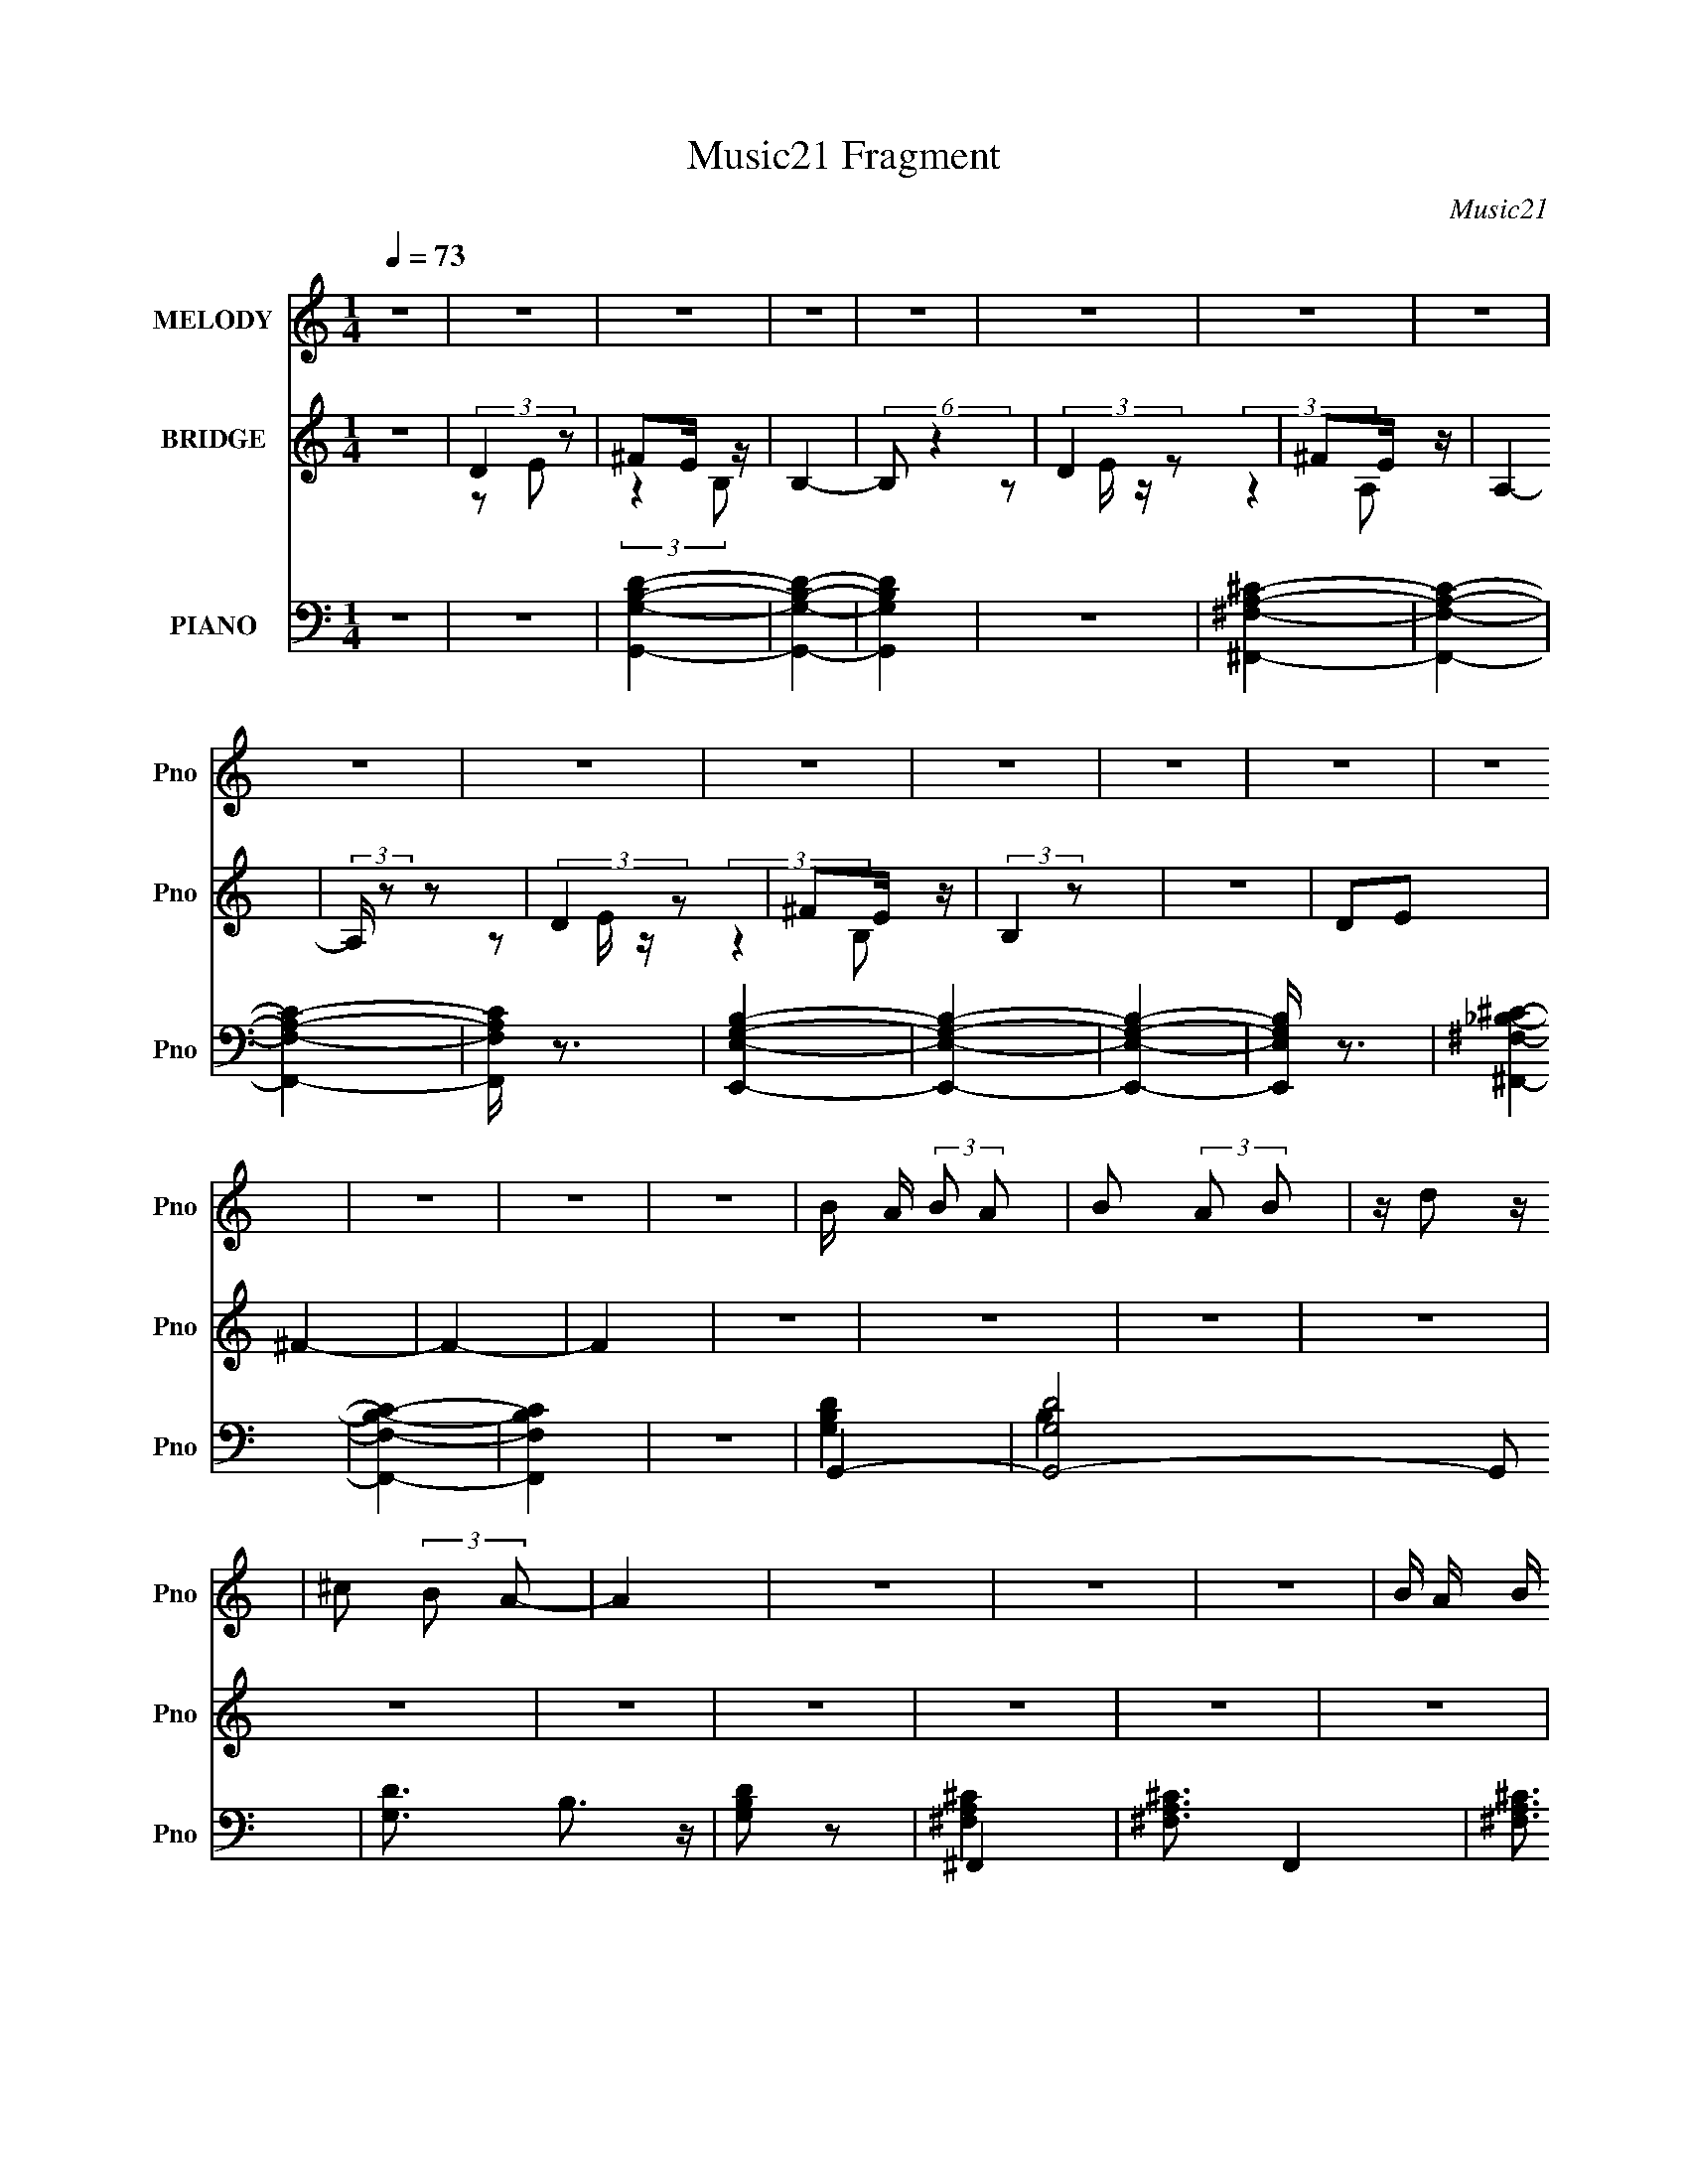 X:1
T:Music21 Fragment
C:Music21
%%score 1 ( 2 3 4 ) ( 5 6 7 )
L:1/16
Q:1/4=73
M:1/4
I:linebreak $
K:none
V:1 treble nm="MELODY" snm="Pno"
V:2 treble nm="BRIDGE" snm="Pno"
V:3 treble 
L:1/4
V:4 treble 
L:1/4
V:5 bass nm="PIANO" snm="Pno"
V:6 bass 
V:7 bass 
L:1/4
V:1
 z4 | z4 | z4 | z4 | z4 | z4 | z4 | z4 | z4 | z4 | z4 | z4 | z4 | z4 | z4 | z4 | z4 | z4 | %18
 B A (3:2:2B2 A2 | B2 (3:2:2A2 B2 | z d2 z | ^c2 (3:2:2B2 A2- | A4 | z4 | z4 | z4 | %26
 B A B (3:2:1A2 | B2 (3:2:2A2 B2- | (3:2:2B2 z d2 | e2^f2 | ^c3 z | z4 | z4 | B2^c z | d4- | %35
 b2 d (3:2:2a2 ^f2- | (3:2:2f2 z e2- | e4 | e z3 | a2 ^f (3:2:1e2- | (3:2:2e z/ d3- | d z3 | B3 z | %43
 ^f2^c2- | c2 z2 | A2 B (3:2:1B2- | (6:5:2B2 z4 | z4 | z4 | z4 | B A B (3:2:1A2 | B2 (3:2:2A2 B2- | %52
 (3:2:2B z/ d3 | ^c2 (3:2:2B2 A2- | A4- | A4- | (12:11:2A4 z/ | z4 | B A B (3:2:1A2 | %59
 B2 (3:2:2A2 B2- | (3:2:2B z/ d3 | e2^f z | ^c4- | c3 z | z4 | B2^c z | d2 z2 | %67
 (3:2:1b4 a (3:2:1^f2- | (3:2:2f z/ e3- | e2 z2 | e3 z | a2 ^f (3:2:1e2- | (3:2:2e z/ d3- | d3 z | %74
 B3 z | (3^f2 z2 ^c2- | (3:2:2c2 z4 | (3:2:4A2 B2 z/ B2- | B4- | (3:2:2B4 z2 | z4 | d2^c2 | B3 z | %83
 b2 z2 | a2 e (3:2:1^f2 | z g2 z | ^f z g z | ^f2 e2 z | d3 z | d2^c2 | B3 z | b3 z | %92
 a2 e (3:2:1^f2 | z g2 z | ^f4- | f2 z2 | z4 | d2^c2 | B3 z | a3 z | g2 e (3:2:1^f2 | z g2 z | %102
 a2 ^f (3:2:1a2 | z ^c'2 z | d'4 | b2 (3:2:2a2 e2- | (3:2:2e4 z2 | b2 (3:2:2a2 e2- | (3:2:2e4 z2 | %109
 ^c2 (3:2:2d2 c2- | (3:2:1c4 B2- | B4- | B3 z | z4 | z4 | z4 | z4 | z4 | z4 | z4 | z4 | z4 | z4 | %123
 z4 | z4 | z4 | z4 | z4 | z4 | z4 | z4 | z4 | z4 | z4 | z4 | z4 | z4 | z4 | z4 | z4 | z4 | z4 | %142
 z4 | z4 | z4 | z4 | B A B (3:2:1A2 | B2 (3:2:2A2 B2- | (3:2:2B z/ d3 | ^c2 (3:2:2B2 A2- | A4- | %151
 A4- | (12:11:2A4 z/ | z4 | B A B (3:2:1A2 | B2 (3:2:2A2 B2- | (3:2:2B z/ d3 | e2^f z | ^c4- | %159
 c3 z | z4 | B2^c z | d2 z2 | (3:2:1b4 a (3:2:1^f2- | (3:2:2f z/ e3- | e2 z2 | e3 z | %167
 a2 ^f (3:2:1e2- | (3:2:2e z/ d3- | d3 z | B3 z | (3^f2 z2 ^c2- | (3:2:2c2 z4 | %173
 (3:2:4A2 B2 z/ B2- | B4- | (3:2:2B4 z2 | z4 | d2^c2 | B3 z | b2 z2 | a z e (3:2:1^f2 | z g2 z | %182
 ^f z g z | ^f2 e2 z | d3 z | d2^c2 | B3 z | b3 z | a2 e (3:2:1^f2 | z g2 z | ^f4- | f2 z2 | z4 | %193
 d2^c2 | B3 z | a3 z | g2 e (3:2:1^f2 | z g2 z | a2 ^f (3:2:1a2 | z ^c'2 z | d'4 | %201
 b2 (3:2:2a2 e2- | (3:2:2e4 z2 | b2 (3:2:2a2 e2- | (3:2:2e4 z2 | ^c2 (3:2:2d2 c2- | (3:2:1c4 B2- | %207
 B4- | B3 z | d2^c2 | B3 z | b4 | a2 e (3:2:1^f2- | (3:2:2f z/ g2 z | ^f z g2 | (3:2:1^f2 e3 | %216
 d3 z | d2^c2 | B4 | b3 z | a2 e (3:2:1^f2 | z g2 z | ^f4- | f4 | z4 | (3:2:1d4 ^c2 | B2 z2 | %227
 b3 z | a z e (3:2:1^f2 | z g2 z | a2 ^f (3:2:1a2 | z ^c'2 (3:2:1d'2- | d'4 | b2 (3:2:2a2 e2- | %234
 (3:2:2e4 z2 | b2 (3:2:2a2 e2- | (3:2:2e4 ^c2- | (3:2:4c2 d2 z/ ^c2- | (3:2:1c2 B3- | B4 | z4 | %241
 b2 (3:2:2a2 e2- | (3:2:2e2 z4 | b2 a (3:2:1e2- | (3:2:2e4 z2 | ^c' z d' (3:2:1c'2- | %246
 (6:5:1c'2 z (3:2:1b2- | b4- | b4- | b4 |] %250
V:2
 z4 | (3:2:2D4 z2 | ^F2E z | B,4- | (6:5:2B,2 z4 | (3:2:2D4 z2 | ^F2E z | A,4- | (3:2:2A, z2 z2 | %9
 (3:2:2D4 z2 | ^F2E z | (3:2:2B,4 z2 | z4 | D2E2 | ^F4- | F4- | F4 | z4 | z4 | z4 | z4 | z4 | z4 | %23
 z4 | z4 | z4 | z4 | z4 | z4 | z4 | z4 | z2 D z | z2 ^C2- | C z3 | z4 | z4 | z4 | z4 | z4 | z4 | %40
 z4 | be^f z | (6:5:2B2 z4 | z4 | z4 | z4 | e2^c2 | d2B2- | B2 z2 | z4 | z4 | z4 | z4 | z4 | z4 | %55
 (3:2:2z4 [d'e']2 | [d'^c'] z3 | z4 | z4 | z4 | z4 | z4 | z4 | z2 d2 | z2 ^c2- | c z3 | z4 | z4 | %68
 z4 | z4 | z4 | z4 | z4 | b'(3e'2 z/ b2 | z4 | z4 | z4 | z4 | z4 | z4 | z4 | z4 | z4 | z4 | z4 | %85
 z4 | z4 | z4 | z4 | z4 | z4 | z4 | z4 | z4 | z2 d z | ^f2[ef] z | g2 z2 | (3a2[ga]2 z2 | b4- | %99
 b3 z | z4 | z4 | z4 | z4 | z4 | z4 | z4 | z4 | z4 | z4 | z4 | z4 | z4 | (3:2:2z4 b2 | ^f4- | f4- | %116
 f4 e2- | ^f (3:2:1e z ^c'2 | a4- | a4 (3:2:1b2 | ^f4 | a3 z | B4 | z4 | z2 A2 | B z ^f2 | e4- | %127
 e4 | z4 | z2 B z | a^ff z | (3:2:1[fe]4 e/3 z | e^cB z | (6:5:1A2 x/3 B z | a^ff z | %135
 (3:2:1f2 x2/3 ^f z | d'bb z | (6:5:1b2 x/3 B z | e^fe z | e^fe z | e(3^f2 z/ A2 | %141
 (3:2:4e2 z e2 z | (3:2:2g4 ^f2- | (3:2:1f2 ^c z2 | ^f(3:2:2f2 z2 | z4 | z4 | z4 | z4 | z4 | z4 | %151
 (3:2:2z4 [d'e'd']2 | ^c' z3 | z4 | z4 | z4 | z4 | z4 | z4 | z2 d2 | z2 ^c2- | c z3 | z4 | z4 | %164
 z4 | z4 | z4 | z4 | z4 | b'e'^f' z | z4 | z4 | z4 | z4 | z4 | z4 | z4 | z4 | z4 | z4 | z4 | z4 | %182
 z4 | z4 | z4 | z4 | z4 | z4 | z4 | z4 | z2 d z | ^f2[ef] z | g2 z2 | (3a2[ga]2 z2 | b4- | b3 z | %196
 z4 | z4 | z4 | z4 | z4 | z4 | z4 | z4 | z4 | z4 | z4 | z4 | z4 | z4 | z4 | z4 | z4 | z4 | z4 | %215
 z4 | z4 | z4 | z4 | z4 | z4 | z4 | z4 | z4 | z4 | z4 | z4 | z4 | z4 | z4 | z4 | z4 | z4 | z4 | %234
 z4 | z4 | z4 | z4 | (3:2:2^f2 z e z | (3:2:2^f2 z e z | (3:2:4^f2 z e2 z | ^f z3 | z4 | z4 | z4 | %245
 z4 | ^fBe z | ^fB(3:2:2e2 z | ^fBe z | ^fB(3:2:2e2 z | eAd z | eAd z | e(3A2 z/ A2 | e(3A2 z/ A2 | %254
 e4- | e4- (3:2:1d'2- | a'4- e (3:2:1d'2 e'4- a4- | a'4- e'4- a4- | %258
 (6:5:2[a'B,-d-B-^f-D-]8 e' (3:2:1a4 | [B,dBfD]4- F4- | [B,dBfD]4- F4- | [B,dBfD]4- F4- | %262
 [B,dBfD]4- F4- | [B,dBfD]3 F3 z |] %264
V:3
 x | z/ E/ | (3:2:2z B,/- | x | x | z/ E/4 z/4 | (3:2:2z A,/- | x | x | z/ E/4 z/4 | (3:2:2z B,/- | %11
 x | x | x | x | x | x | x | x | x | x | x | x | x | x | x | x | x | x | x | x | x | x | x | x | %35
 x | x | x | x | x | x | (3:2:2z B/- | x | x | x | x | x | x | x | x | x | x | x | x | x | x | x | %57
 x | x | x | x | x | x | x | x | x | x | x | x | x | x | x | x | z/ ^f'/4 z/4 | x | x | x | x | x | %79
 x | x | x | x | x | x | x | x | x | x | x | x | x | x | x | (3:2:2z e/ | x | (3z/ [^fg]/ z/ | x | %98
 x | x | x | x | x | x | x | x | x | x | x | x | x | x | x | x | a/4 z3/4 | x | x3/2 | x7/6 | x | %119
 x4/3 | a/4 z3/4 | (3:2:2z [^fd]/ | x | x | x | x | x | x | x | (3:2:2z d/ | (3:2:2z ^f/- | %131
 (3:2:2z d/ | (3:2:2z A/- | (3:2:2z d/ | (3:2:2z ^f/- | (3:2:2z a/ | (3:2:2z b/- | (3:2:2z d/ | %138
 (3:2:2z B/ | (3:2:2z B/ | z/ e/4 z/4 | z/4 (3^f/ z/8 A/ | x | x13/12 | x | x | x | x | x | x | x | %151
 x | x | x | x | x | x | x | x | x | x | x | x | x | x | x | x | x | x | (3:2:2z b/ | x | x | x | %173
 x | x | x | x | x | x | x | x | x | x | x | x | x | x | x | x | x | (3:2:2z e/ | x | %192
 (3z/ [^fg]/ z/ | x | x | x | x | x | x | x | x | x | x | x | x | x | x | x | x | x | x | x | x | %213
 x | x | x | x | x | x | x | x | x | x | x | x | x | x | x | x | x | x | x | x | x | x | x | x | %237
 x | z/4 B/4 (3:2:2z/4 B/ | z/4 B/4 (3:2:2z/4 B/ | z/4 B/4 (3:2:2z/4 B/ | x | x | x | x | x | %246
 (3:2:2z B/ | (3:2:2z B/ | (3:2:2z B/ | (3:2:2z B/ | (3:2:2z A/ | (3:2:2z A/ | z/ d/4 z/4 | %253
 z/ d/4 z/4 | x | (3:2:2z e'/- x/3 | x43/12 | x3 | z3/4 ^F/4- x3/2 | x2 | x2 | x2 | x2 | x7/4 |] %264
V:4
 x | x | x | x | x | x | x | x | x | x | x | x | x | x | x | x | x | x | x | x | x | x | x | x | %24
 x | x | x | x | x | x | x | x | x | x | x | x | x | x | x | x | x | x | x | x | x | x | x | x | %48
 x | x | x | x | x | x | x | x | x | x | x | x | x | x | x | x | x | x | x | x | x | x | x | x | %72
 x | x | x | x | x | x | x | x | x | x | x | x | x | x | x | x | x | x | x | x | x | x | x | x | %96
 x | x | x | x | x | x | x | x | x | x | x | x | x | x | x | x | x | x | x | x | x3/2 | x7/6 | x | %119
 x4/3 | x | x | x | x | x | x | x | x | x | x | x | x | x | x | x | x | x | x | x | x | x | x | x | %143
 x13/12 | x | x | x | x | x | x | x | x | x | x | x | x | x | x | x | x | x | x | x | x | x | x | %166
 x | x | x | x | x | x | x | x | x | x | x | x | x | x | x | x | x | x | x | x | x | x | x | x | %190
 x | x | x | x | x | x | x | x | x | x | x | x | x | x | x | x | x | x | x | x | x | x | x | x | %214
 x | x | x | x | x | x | x | x | x | x | x | x | x | x | x | x | x | x | x | x | x | x | x | x | %238
 x | x | x | x | x | x | x | x | x | x | x | x | x | x | x | x | x | (3:2:2z a/- x/3 | x43/12 | %257
 x3 | x5/2 | x2 | x2 | x2 | x2 | x7/4 |] %264
V:5
 z4 | z4 | [G,,G,B,D]4- | [G,,G,B,D]4- | [G,,G,B,D]4 | z4 | [^F,,^F,A,^C]4- | [F,,F,A,C]4- | %8
 [F,,F,A,C]4- | [F,,F,A,C] z3 | [E,,E,G,B,]4- | [E,,E,G,B,]4- | [E,,E,G,B,]4- | [E,,E,G,B,] z3 | %14
 [^F,,^F,_B,^C]4- | [F,,F,B,C]4- | [F,,F,B,C]4 | z4 | G,,4- | [G,,-G,D]8 G,,2 | [G,D]3 B,3 z | %21
 [G,B,D]2 z2 | ^F,,4- | [^F,A,^C]3 F,,4- | [^F,A,^C]3 F,,4- | [^F,A,^C]2 F,,3 z | E,,4- | %27
 [E,G,B,]3 E,,4- | [E,G,B,]3 E,,4- | [E,G,B,]3 E,,3 z | ^F,,4- | [^F,^C]4- F,,4- | %32
 _B,4- [F,C]4- F,,4- | B,2 [F,C]2 F,, z2 | [G,,G,B,D]4- | [G,,G,B,D] (6:5:2z2 [A,,A,^CE]2- | %36
 [A,,A,CE]4- | (3:2:2[A,,A,CE] z2 z2 | [^F,,^F,A,^C]4- | (3[F,,F,A,C]2 z2 [^FD]2- | %40
 (6:5:2[FD]2 [A,B,]4 (3:2:1z2 | z4 | [G,,G,B,D]4 | (3:2:2z4 [A,,A,^CE]2- | [A,,A,CE]4- | %45
 (3:2:2[A,,A,CE]4 z2 | [B,,B,D^F]4- | [B,,B,DF]4 | z4 | z4 | [G,,G,,]2 z2 | [G,B,D]3 z | %52
 [G,B,D]3 z | [G,B,D]2 z2 | ^F,,4- | [^F,A,^C]4 F,,4- | [^F,A,^C]4 F,,4- | %57
 [^F,A,^C]2 (3:2:2F,,4 z2 | [E,,E,,]4- | [E,G,B,]4 (3:2:1[E,,E,,]4 | [E,G,B,]3 z | [E,G,B,]2 z2 | %62
 ^F,,4- | [^F,_B,^C]4 F,,4- | [^F,_B,^C]4 F,,4- | [^F,_B,^C]2 (3:2:1F,,2 z2 | G,,4- | %67
 [G,,G,B,D]2 x2/3 (3:2:1A,,2- | A,,4- (3:2:1[A,CE]4 | [A,^CE]2 (3:2:1A,,2 z2 | ^F,,4- | %71
 [F,,^F,A,^C]2 x2/3 (3:2:1B,,2- | B,,4- (3:2:1[B,DF]4 | [B,D^F]3 (6:5:1B,,2 z | G,,4- | %75
 [G,,G,B,D]2 x2/3 (3:2:1[^F,,^C]2- | [F,,C]4 [F,A,C]4 | [^F,A,^C] z3 | [B,,B,D^F]4- | %79
 [B,,B,DF]2 z2 | [B,,B,D^F][B,,B,DF] z2 | z4 | G,,4- | [G,B,D]2 G,,3 z | A,,4- | [A,^CE]2 A,,2 z2 | %86
 ^F,,4- | [^F,A,^C] F,,2 z2 | B,,4- | [B,D^F]2 B,,2 z2 | G,,4- | [G,B,D]2 G,,3 z | A,,4- | %93
 [A,^CE]2 A,,2 z2 | D,4- | [D^FA]4 D,4 | D,4- | [D^FA] D,2 z2 | G,,4- | [G,B,D]2 (3:2:2G,,4 z2 | %100
 A,,4- | [A,^CE] A,,2 z2 | ^F,,4- | [^F,A,^C] F,,2 z2 | [^G,,D,^F,B,]4 | z [G,,G,B,D]2 z | %106
 [E,,E,G,]4- | B,3 [E,,E,G,]4 | ^F,,4- | [^F,A,^C]2 F,,2 z2 | [B,,B,]4- | [D^F]4 [B,,B,]4 | %112
 [B,,B,D^F]4- | [B,,B,DF]3 z | (3:2:2^F2 z E z | (3:2:4^F2 z E2 z | (3:2:2^F2 z E z | %117
 (3:2:2^F2 z E z | (3:2:2^F2 z E z | ^FA,E z | ^FA,E z | ^F2 z2 | [G,,G,B,D]4- | [G,,G,B,D]4- | %124
 [G,,G,B,D]4- | [G,,G,B,D] z3 | [^F,,^F,A,^C]4- | [F,,F,A,C]3 z | [^F,,^F,][F,,F,][F,,F,_B,] z | %129
 [^F,,^F,_B,^C][F,,F,B,C]2 z | G,,4- | [G,B,D]4 G,,4- | [G,B,D]4 G,,4- | [G,B,D]2 G,,2 z2 | %134
 ^F,,4- | [^F,A,^C]3 (3:2:1F,,4 z | B,,4- | [B,D^F]2 B,,2 z2 | [G,,G,B,D] z [G,,G,B,D] z | %139
 [G,,G,B,D] z [G,,G,B,D] z | [^F,,^F,A,^C] z [F,,F,A,C] z | [^F,,^F,A,^C] z [F,,F,A,C] z | %142
 (3:2:2[G,,G,]4 [^F,,^F,]2- | (6:5:2[F,,F,]2 z/ [^C,,^C,]2 | [^F,,F,,^F,F,][F,,F,,F,F,_B,^C] z2 | %145
 z4 | [G,,G,,]2 z2 | [G,B,D]3 z | [G,B,D]3 z | [G,B,D]2 z2 | ^F,,4- | [^F,A,^C]4 F,,4- | %152
 [^F,A,^C]4 F,,4- | [^F,A,^C]2 (3:2:2F,,4 z2 | [E,,E,,]4- | [E,G,B,]4 (3:2:1[E,,E,,]4 | %156
 [E,G,B,]3 z | [E,G,B,]2 z2 | ^F,,4- | [^F,_B,^C]4 F,,4- | [^F,_B,^C]4 F,,4- | %161
 [^F,_B,^C]2 (3:2:1F,,2 z2 | G,,4- | [G,,G,B,D]2 x2/3 (3:2:1A,,2- | A,,4- (3:2:1[A,CE]4 | %165
 [A,^CE]2 (3:2:1A,,2 z2 | ^F,,4- | [F,,^F,A,^C]2 x2/3 (3:2:1B,,2- | B,,4- (3:2:1[B,DF]4 | %169
 [B,D^F]3 (6:5:1B,,2 z | G,,4- | [G,,G,B,D]2 x2/3 (3:2:1[^F,,^C]2- | [F,,C]4 [F,A,C]4 | %173
 [^F,A,^C] z3 | [B,,B,D^F]4- | [B,,B,DF]2 z2 | [B,,B,D^F][B,,B,DF] z2 | z4 | G,,4- | %179
 [G,B,D]2 G,,3 z | A,,4- | [A,^CE]2 A,,2 z2 | ^F,,4- | [^F,A,^C] F,,2 z2 | B,,4- | %185
 [B,D^F]2 B,,2 z2 | G,,4- | [G,B,D]2 G,,3 z | A,,4- | [A,^CE]2 A,,2 z2 | D,4- | [D^FA]4 D,4 | %192
 D,4- | [D^FA] D,2 z2 | G,,4- | [G,B,D]2 (3:2:2G,,4 z2 | A,,4- | [A,^CE] A,,2 z2 | ^F,,4- | %199
 [^F,A,^C] F,,2 z2 | [^G,,D,^F,B,]4 | z [G,,G,B,D]2 z | [E,,E,G,]4- | B,3 [E,,E,G,]4 | ^F,,4- | %205
 [^F,A,^C]2 F,,2 z2 | [B,,B,D^F] z [B,,B,DF] z | [B,,B,D^F] z [B,,B,DF] z | %208
 z [B,,B,D^F][B,,B,DF] z | [B,,B,D^F][B,,B,DF][B,,B,DF] z | (3:2:2^F2 z E z | (3:2:2^F2 z E z | %212
 (3:2:2E2 z ^C z | (3:2:2E2 z ^C z | ^FA,^C z | ^FA,^C z | (3:2:2^F2 z D z | B,,4 | G,,4- | %219
 [G,B,D]2 G,,4 | A,,4- | [A,^CE]2 A,,3 z | [D,,D,^F,A,] z [D,,D,F,A,] z | %223
 [D,,D,^F,A,][D,,D,F,A,]2 z | [D,D^FA]3 z | [D,C^FA]3 z | G,,4- | [G,B,D]2 (3:2:2G,,4 z2 | A,,4- | %229
 [A,^CE] (3:2:2A,,2 z4 | (3[^F,,F,,^F,A,^C]2 z2 [F,,F,A,C]2 | z (3[^F,,^F,A,^C]2 z/ [^G,D^FB]2- | %232
 [G,DFB]4 | z4 | E,,4- | [E,,E,G,B,]2 x2/3 (3:2:1^F,,2- | F,,4- (3:2:1[F,A,C]4 | %237
 [^F,A,^C]2 (6:5:1F,,2 z2 | B,,4- | [B,D^F]4 B,,4 | B,,4- | [B,D^F]3 B,,3 z | E,,4- | %243
 [E,,E,G,B,]2 x2/3 (3:2:1^F,,2- | F,,4- (3:2:1[F,A,C]4 | [^F,A,^C]2 (6:5:1F,,2 z2 | [G,,B,D^F]4- | %247
 [G,,B,DF]4- | [G,,B,DF]4- | [G,,B,DF]4 | [B,,D^F]4- | [B,,DF]4- | [B,,DF]4- | [B,,DF]4 |] %254
V:6
 x4 | x4 | x4 | x4 | x4 | x4 | x4 | x4 | x4 | x4 | x4 | x4 | x4 | x4 | x4 | x4 | x4 | x4 | %18
 [G,B,D]4 | B,4- x6 | x7 | x4 | [^F,A,^C]4 | x7 | x7 | x6 | [E,G,B,]4 | x7 | x7 | x7 | %30
 [^F,_B,^C]4 | x8 | x12 | x7 | x4 | x4 | x4 | x4 | x4 | (3:2:2z4 [A,B,]2- | x17/3 | x4 | x4 | x4 | %44
 x4 | x4 | x4 | x4 | x4 | x4 | [G,B,D]4 | x4 | x4 | x4 | [^F,A,^C]4 | x8 | x8 | x6 | [E,G,B,]3 z | %59
 x20/3 | x4 | x4 | [^F,_B,^C]4 | x8 | x8 | x16/3 | [G,B,D]4 | (3:2:2z4 [A,^CE]2- | x20/3 | x16/3 | %70
 [^F,A,^C]3 z | (3:2:2z4 [B,D^F]2- | x20/3 | x17/3 | [G,B,D]3 z | (3:2:2z4 [^F,A,^C]2- | x8 | x4 | %78
 x4 | x4 | x4 | x4 | [G,B,D]3 z | x6 | [A,^CE]3 z | x6 | [^F,A,^C]3 z | x5 | [B,D^F]3 z | x6 | %90
 [G,B,D]3 z | x6 | [A,^CE]3 z | x6 | [D^FA]4 | x8 | [D^FA]3 z | x5 | [G,B,D]3 z | x6 | [A,^CE]3 z | %101
 x5 | [^F,A,]3 z | x5 | x4 | x4 | B,4 | x7 | [^F,A,^C]3 z | x6 | [D^F]4 | x8 | x4 | x4 | %114
 z B, (3:2:2z B,2 | z B, (3:2:2z B,2 | z B, (3:2:2z B,2 | z (3B,2 z/ B,2 | z A, (3:2:2z A,2 | %119
 (3:2:2z4 A,2 | (3:2:2z4 A,2 | x4 | x4 | x4 | x4 | x4 | x4 | x4 | (3:2:2z4 [^F,,^F,_B,^C]2 | x4 | %130
 [G,B,D]4 | x8 | x8 | x6 | [^F,A,^C]3 z | x20/3 | [B,D^F]3 z | x6 | x4 | x4 | x4 | x4 | x4 | x4 | %144
 x4 | x4 | [G,B,D]4 | x4 | x4 | x4 | [^F,A,^C]4 | x8 | x8 | x6 | [E,G,B,]3 z | x20/3 | x4 | x4 | %158
 [^F,_B,^C]4 | x8 | x8 | x16/3 | [G,B,D]4 | (3:2:2z4 [A,^CE]2- | x20/3 | x16/3 | [^F,A,^C]3 z | %167
 (3:2:2z4 [B,D^F]2- | x20/3 | x17/3 | [G,B,D]3 z | (3:2:2z4 [^F,A,^C]2- | x8 | x4 | x4 | x4 | x4 | %177
 x4 | [G,B,D]3 z | x6 | [A,^CE]3 z | x6 | [^F,A,^C]3 z | x5 | [B,D^F]3 z | x6 | [G,B,D]3 z | x6 | %188
 [A,^CE]3 z | x6 | [D^FA]4 | x8 | [D^FA]3 z | x5 | [G,B,D]3 z | x6 | [A,^CE]3 z | x5 | [^F,A,]3 z | %199
 x5 | x4 | x4 | B,4 | x7 | [^F,A,^C]3 z | x6 | x4 | x4 | (3:2:2z4 [B,,B,D^F]2 | %209
 (3:2:2z4 [B,,B,D^F]2 | z B, (3:2:2z B,2 | z B, (3:2:2z B,2 | z A, (3:2:2z A,2 | z A, (3:2:2z A,2 | %214
 (3:2:2z4 A,2 | (3:2:2z4 A,2 | z E (3:2:2z ^C2 | B,A, z2 | [G,B,D]4 | x6 | [A,^C]4 | x6 | %222
 (3:2:2z4 [D,,D,^F,A,]2 | x4 | x4 | x4 | [G,B,D]4 | x6 | [A,^CE]3 z | x5 | x4 | x4 | x4 | x4 | %234
 [E,G,B,]4 | (3:2:2z4 [^F,A,^C]2- | x20/3 | x17/3 | [B,D^F]4 | x8 | [B,D^F]4 | x7 | [E,G,B,]4 | %243
 (3:2:2z4 [^F,A,^C]2- | x20/3 | x17/3 | x4 | x4 | x4 | x4 | B, z3 | x4 | x4 | x4 |] %254
V:7
 x | x | x | x | x | x | x | x | x | x | x | x | x | x | x | x | x | x | x | x5/2 | x7/4 | x | x | %23
 x7/4 | x7/4 | x3/2 | x | x7/4 | x7/4 | x7/4 | x | x2 | x3 | x7/4 | x | x | x | x | x | x | %40
 x17/12 | x | x | x | x | x | x | x | x | x | x | x | x | x | x | x2 | x2 | x3/2 | x | x5/3 | x | %61
 x | x | x2 | x2 | x4/3 | x | x | x5/3 | x4/3 | x | x | x5/3 | x17/12 | x | x | x2 | x | x | x | %80
 x | x | x | x3/2 | x | x3/2 | x | x5/4 | x | x3/2 | x | x3/2 | x | x3/2 | x | x2 | x | x5/4 | x | %99
 x3/2 | x | x5/4 | z/4 ^C/ z/4 | x5/4 | x | x | x | x7/4 | x | x3/2 | x | x2 | x | x | x | x | x | %117
 x | x | x | x | x | x | x | x | x | x | x | x | x | x | x2 | x2 | x3/2 | x | x5/3 | x | x3/2 | x | %139
 x | x | x | x | x | x | x | x | x | x | x | x | x2 | x2 | x3/2 | x | x5/3 | x | x | x | x2 | x2 | %161
 x4/3 | x | x | x5/3 | x4/3 | x | x | x5/3 | x17/12 | x | x | x2 | x | x | x | x | x | x | x3/2 | %180
 x | x3/2 | x | x5/4 | x | x3/2 | x | x3/2 | x | x3/2 | x | x2 | x | x5/4 | x | x3/2 | x | x5/4 | %198
 z/4 ^C/ z/4 | x5/4 | x | x | x | x7/4 | x | x3/2 | x | x | x | x | x | x | x | x | x | x | x | x | %218
 x | x3/2 | z/4 E/ z/4 | x3/2 | x | x | x | x | x | x3/2 | x | x5/4 | x | x | x | x | x | x | %236
 x5/3 | x17/12 | x | x2 | x | x7/4 | x | x | x5/3 | x17/12 | x | x | x | x | x | x | x | x |] %254
